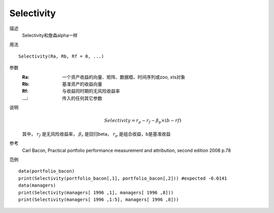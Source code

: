 Selectivity
===========
描述
    Selectivity和詹森alpha一样

用法
::

    Selectivity(Ra, Rb, Rf = 0, ...)

参数
    :Ra: 一个资产收益的向量、矩阵、数据框、时间序列或zoo, xts对象
    :Rb: 基准资产的收益向量
    :Rf: 与收益同时期的无风险收益率
    :...: 传入的任何其它参数

说明
    .. math::

        Selectivity=r_p-r_f-\beta_p\times{(b-rf)}

    其中， :math:`r_f` 是无风险收益率， :math:`\beta_r` 是回归beta， :math:`r_p` 是组合收益，b是基准收益

参考
    Carl Bacon, Practical portfolio performance measurement and attribution, second edition 2008 p.78

范例
::

    data(portfolio_bacon)
    print(Selectivity(portfolio_bacon[,1], portfolio_bacon[,2])) #expected -0.0141
    data(managers)
    print(Selectivity(managers[ 1996 ,1], managers[ 1996 ,8]))
    print(Selectivity(managers[ 1996 ,1:5], managers[ 1996 ,8]))


